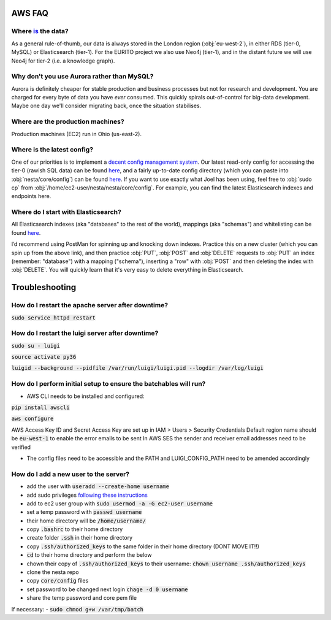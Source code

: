 AWS FAQ
=======

Where `is <https://www.theguardian.com/news/datablog/2010/jul/16/data-plural-singular>`_ the data?
--------------------------------------------------------------------------------------------------

As a general rule-of-thumb, our data is always stored in the London region (:obj:`eu-west-2`), in either RDS (tier-0, MySQL) or Elasticsearch (tier-1). For the EURITO project we also use Neo4j (tier-1), and in the distant future we will use Neo4j for tier-2 (i.e. a knowledge graph).

Why don't you use Aurora rather than MySQL?
-------------------------------------------

Aurora is definitely cheaper for stable production and business processes but not for research and development. You are charged for every byte of data you have *ever* consumed. This quickly spirals out-of-control for big-data development. Maybe one day we'll consider migrating back, once the situation stabilises.

Where are the production machines?
----------------------------------

Production machines (EC2) run in Ohio (us-east-2).


Where is the latest config?
---------------------------

One of our priorities is to implement a `decent config management system <https://github.com/nestauk/nesta/issues/196>`_. Our latest read-only config for accessing the tier-0 (rawish SQL data) can be found `here <s3://nesta-production-config/mysqldb_team.config>`_, and a fairly up-to-date config directory (which you can paste into :obj:`nesta/core/config`) can be found `here <https://s3.console.aws.amazon.com/s3/object/nesta-production-config/nesta-config.zip?region=eu-west-2&tab=overview>`_. If you want to use exactly what Joel has been using, feel free to :obj:`sudo cp` from :obj:`/home/ec2-user/nesta/nesta/core/config`. For example, you can find the latest Elasticsearch indexes and endpoints here.

Where do I start with Elasticsearch?
------------------------------------

All Elasticsearch indexes (aka "databases" to the rest of the world), mappings (aka "schemas")  and whitelisting can be found `here <https://eu-west-2.console.aws.amazon.com/es/home?region=eu-west-2#>`_.

I’d recommend using PostMan for spinning up and knocking down indexes. Practice this on a new cluster (which you can spin up from the above link), and then practice :obj:`PUT`, :obj:`POST` and :obj:`DELETE` requests to :obj:`PUT` an index (remember: "database") with a mapping ("schema"), inserting a "row" with :obj:`POST` and then deleting the index with :obj:`DELETE`. You will quickly learn that it's very easy to delete everything in Elasticsearch.

Troubleshooting
===============

How do I restart the apache server after downtime?
--------------------------------------------------

:code:`sudo service httpd restart`


How do I restart the luigi server after downtime?
-------------------------------------------------

:code:`sudo su - luigi`

:code:`source activate py36`

:code:`luigid --background --pidfile /var/run/luigi/luigi.pid --logdir /var/log/luigi`

How do I perform initial setup to ensure the batchables will run?
-----------------------------------------------------------------

- AWS CLI needs to be installed and configured:

:code:`pip install awscli`

:code:`aws configure`

AWS Access Key ID and Secret Access Key are set up in IAM > Users > Security Credentials
Default region name should be :code:`eu-west-1` to enable the error emails to be sent
In AWS SES the sender and receiver email addresses need to be verified

- The config files need to be accessible and the PATH and LUIGI_CONFIG_PATH
  need to be amended accordingly

How do I add a new user to the server?
--------------------------------------

- add the user with :code:`useradd --create-home username`
- add sudo privileges `following these instructions <https://access.redhat.com/documentation/en-US/Red_Hat_Enterprise_Linux_OpenStack_Platform/2/html/Getting_Started_Guide/ch02s03.html>`_
- add to ec2 user group with :code:`sudo usermod -a -G ec2-user username`
- set a temp password with :code:`passwd username`
- their home directory will be :code:`/home/username/`
- copy :code:`.bashrc` to their home directory
- create folder :code:`.ssh` in their home directory
- copy :code:`.ssh/authorized_keys` to the same folder in their home directory (DONT MOVE IT!!)
- :code:`cd` to their home directory and perform the below
- chown their copy of :code:`.ssh/authorized_keys` to their username: :code:`chown username .ssh/authorized_keys`
- clone the nesta repo
- copy :code:`core/config` files
- set password to be changed next login :code:`chage -d 0 username`
- share the temp password and core pem file

If necessary:
- :code:`sudo chmod g+w /var/tmp/batch`
